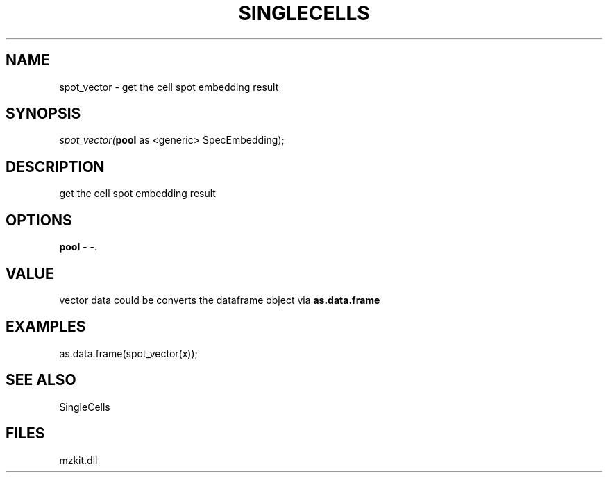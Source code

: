 .\" man page create by R# package system.
.TH SINGLECELLS 1 2000-Jan "spot_vector" "spot_vector"
.SH NAME
spot_vector \- get the cell spot embedding result
.SH SYNOPSIS
\fIspot_vector(\fBpool\fR as <generic> SpecEmbedding);\fR
.SH DESCRIPTION
.PP
get the cell spot embedding result
.PP
.SH OPTIONS
.PP
\fBpool\fB \fR\- -. 
.PP
.SH VALUE
.PP
vector data could be converts the dataframe object via \fBas.data.frame\fR
.PP
.SH EXAMPLES
.PP
as.data.frame(spot_vector(x));
.PP
.SH SEE ALSO
SingleCells
.SH FILES
.PP
mzkit.dll
.PP

